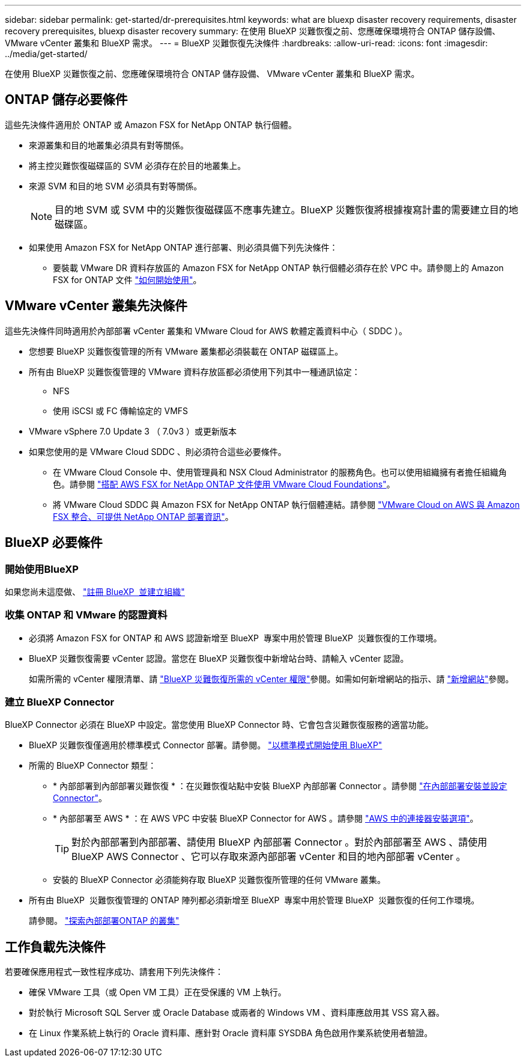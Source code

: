 ---
sidebar: sidebar 
permalink: get-started/dr-prerequisites.html 
keywords: what are bluexp disaster recovery requirements, disaster recovery prerequisites, bluexp disaster recovery 
summary: 在使用 BlueXP 災難恢復之前、您應確保環境符合 ONTAP 儲存設備、 VMware vCenter 叢集和 BlueXP 需求。 
---
= BlueXP 災難恢復先決條件
:hardbreaks:
:allow-uri-read: 
:icons: font
:imagesdir: ../media/get-started/


[role="lead"]
在使用 BlueXP 災難恢復之前、您應確保環境符合 ONTAP 儲存設備、 VMware vCenter 叢集和 BlueXP 需求。



== ONTAP 儲存必要條件

這些先決條件適用於 ONTAP 或 Amazon FSX for NetApp ONTAP 執行個體。

* 來源叢集和目的地叢集必須具有對等關係。
* 將主控災難恢復磁碟區的 SVM 必須存在於目的地叢集上。
* 來源 SVM 和目的地 SVM 必須具有對等關係。
+

NOTE: 目的地 SVM 或 SVM 中的災難恢復磁碟區不應事先建立。BlueXP 災難恢復將根據複寫計畫的需要建立目的地磁碟區。

* 如果使用 Amazon FSX for NetApp ONTAP 進行部署、則必須具備下列先決條件：
+
** 要裝載 VMware DR 資料存放區的 Amazon FSX for NetApp ONTAP 執行個體必須存在於 VPC 中。請參閱上的 Amazon FSX for ONTAP 文件 https://docs.aws.amazon.com/fsx/latest/ONTAPGuide/getting-started-step1.html["如何開始使用"^]。






== VMware vCenter 叢集先決條件

這些先決條件同時適用於內部部署 vCenter 叢集和 VMware Cloud for AWS 軟體定義資料中心（ SDDC ）。

* 您想要 BlueXP 災難恢復管理的所有 VMware 叢集都必須裝載在 ONTAP 磁碟區上。
* 所有由 BlueXP 災難恢復管理的 VMware 資料存放區都必須使用下列其中一種通訊協定：
+
** NFS
** 使用 iSCSI 或 FC 傳輸協定的 VMFS


* VMware vSphere 7.0 Update 3 （ 7.0v3 ）或更新版本
* 如果您使用的是 VMware Cloud SDDC 、則必須符合這些必要條件。
+
** 在 VMware Cloud Console 中、使用管理員和 NSX Cloud Administrator 的服務角色。也可以使用組織擁有者擔任組織角色。請參閱 https://docs.aws.amazon.com/fsx/latest/ONTAPGuide/vmware-cloud-ontap.html["搭配 AWS FSX for NetApp ONTAP 文件使用 VMware Cloud Foundations"^]。
** 將 VMware Cloud SDDC 與 Amazon FSX for NetApp ONTAP 執行個體連結。請參閱 https://vmc.techzone.vmware.com/fsx-guide#overview["VMware Cloud on AWS 與 Amazon FSX 整合、可提供 NetApp ONTAP 部署資訊"^]。






== BlueXP 必要條件



=== 開始使用BlueXP

如果您尚未這麼做、 https://docs.netapp.com/us-en/bluexp-setup-admin/task-sign-up-saas.html["註冊 BlueXP  並建立組織"^]



=== 收集 ONTAP 和 VMware 的認證資料

* 必須將 Amazon FSX for ONTAP 和 AWS 認證新增至 BlueXP  專案中用於管理 BlueXP  災難恢復的工作環境。
* BlueXP 災難恢復需要 vCenter 認證。當您在 BlueXP 災難恢復中新增站台時、請輸入 vCenter 認證。
+
如需所需的 vCenter 權限清單、請 link:../reference/vcenter-privileges.html["BlueXP 災難恢復所需的 vCenter 權限"]參閱。如需如何新增網站的指示、請 link:../use/sites-add.html["新增網站"]參閱。





=== 建立 BlueXP Connector

BlueXP Connector 必須在 BlueXP 中設定。當您使用 BlueXP Connector 時、它會包含災難恢復服務的適當功能。

* BlueXP 災難恢復僅適用於標準模式 Connector 部署。請參閱。 https://docs.netapp.com/us-en/bluexp-setup-admin/task-quick-start-standard-mode.html["以標準模式開始使用 BlueXP"^]
* 所需的 BlueXP Connector 類型：
+
** * 內部部署到內部部署災難恢復 * ：在災難恢復站點中安裝 BlueXP 內部部署 Connector 。請參閱 https://docs.netapp.com/us-en/bluexp-setup-admin/task-install-connector-on-prem.html["在內部部署安裝並設定 Connector"^]。
** * 內部部署至 AWS * ：在 AWS VPC 中安裝 BlueXP Connector for AWS 。請參閱 https://docs.netapp.com/us-en/bluexp-setup-admin/concept-install-options-aws.html["AWS 中的連接器安裝選項"^]。
+

TIP: 對於內部部署到內部部署、請使用 BlueXP 內部部署 Connector 。對於內部部署至 AWS 、請使用 BlueXP AWS Connector 、它可以存取來源內部部署 vCenter 和目的地內部部署 vCenter 。

** 安裝的 BlueXP Connector 必須能夠存取 BlueXP 災難恢復所管理的任何 VMware 叢集。


* 所有由 BlueXP  災難恢復管理的 ONTAP 陣列都必須新增至 BlueXP  專案中用於管理 BlueXP  災難恢復的任何工作環境。
+
請參閱。 https://docs.netapp.com/us-en/bluexp-ontap-onprem/task-discovering-ontap.html["探索內部部署ONTAP 的叢集"^]





== 工作負載先決條件

若要確保應用程式一致性程序成功、請套用下列先決條件：

* 確保 VMware 工具（或 Open VM 工具）正在受保護的 VM 上執行。
* 對於執行 Microsoft SQL Server 或 Oracle Database 或兩者的 Windows VM 、資料庫應啟用其 VSS 寫入器。
* 在 Linux 作業系統上執行的 Oracle 資料庫、應針對 Oracle 資料庫 SYSDBA 角色啟用作業系統使用者驗證。

